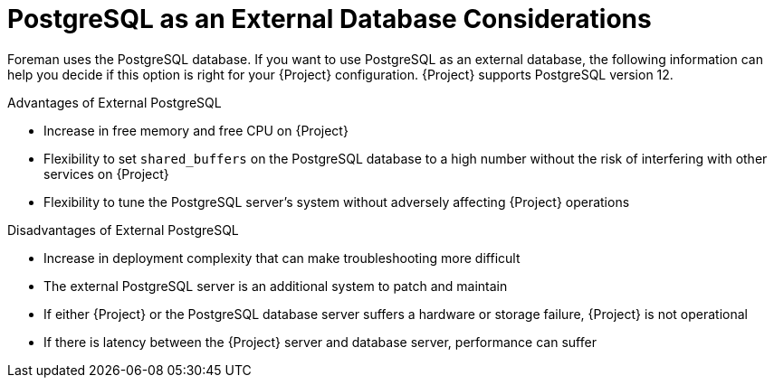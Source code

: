[id="postgresql-as-an-external-database-considerations_{context}"]
= PostgreSQL as an External Database Considerations

ifdef::katello,orcharhino,satellite[]
Foreman, Pulp, and Candlepin use the PostgreSQL database.
endif::[]
ifndef::katello,orcharhino,satellite[]
Foreman uses the PostgreSQL database.
endif::[]
If you want to use PostgreSQL as an external database, the following information can help you decide if this option is right for your {Project} configuration.
ifndef::foreman-deb[]
{Project} supports PostgreSQL version 12.
endif::[]

.Advantages of External PostgreSQL

* Increase in free memory and free CPU on {Project}
* Flexibility to set `shared_buffers` on the PostgreSQL database to a high number without the risk of interfering with other services on {Project}
* Flexibility to tune the PostgreSQL server's system without adversely affecting {Project} operations

.Disadvantages of External PostgreSQL

* Increase in deployment complexity that can make troubleshooting more difficult
* The external PostgreSQL server is an additional system to patch and maintain
* If either {Project} or the PostgreSQL database server suffers a hardware or storage failure, {Project} is not operational
* If there is latency between the {Project} server and database server, performance can suffer

ifdef::satellite[]
If you suspect that the PostgreSQL database on your {Project} is causing performance problems, use the information in https://access.redhat.com/solutions/2780871[Satellite 6: How to enable postgres query logging to detect slow running queries] to determine if you have slow queries.
Queries that take longer than one second are typically caused by performance issues with large installations, and moving to an external database might not help.
If you have slow queries, contact Red Hat Support.
endif::[]
